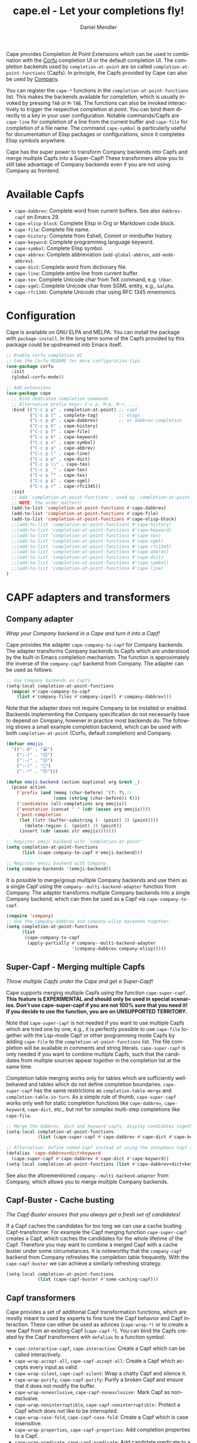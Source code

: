 #+title: cape.el - Let your completions fly!
#+author: Daniel Mendler
#+language: en
#+export_file_name: cape.texi
#+texinfo_dir_category: Emacs misc features
#+texinfo_dir_title: Cape: (cape).
#+texinfo_dir_desc: Completion At Point Extensions

#+html: <a href="https://www.gnu.org/software/emacs/"><img alt="GNU Emacs" src="https://github.com/minad/corfu/blob/screenshots/emacs.svg?raw=true"/></a>
#+html: <a href="https://elpa.gnu.org/packages/cape.html"><img alt="GNU ELPA" src="https://elpa.gnu.org/packages/cape.svg"/></a>
#+html: <a href="https://elpa.gnu.org/devel/cape.html"><img alt="GNU-devel ELPA" src="https://elpa.gnu.org/devel/cape.svg"/></a>
#+html: <a href="https://melpa.org/#/cape"><img alt="MELPA" src="https://melpa.org/packages/cape-badge.svg"/></a>
#+html: <a href="https://stable.melpa.org/#/cape"><img alt="MELPA Stable" src="https://stable.melpa.org/packages/cape-badge.svg"/></a>

Cape provides Completion At Point Extensions which can be used in combination
with the [[https://github.com/minad/corfu][Corfu]] completion UI or the default completion UI. The completion
backends used by ~completion-at-point~ are so called ~completion-at-point-functions~
(Capfs). In principle, the Capfs provided by Cape can also be used by [[https://github.com/company-mode/company-mode][Company]].

#+html: <img src="https://github.com/minad/cape/blob/logo/cape.png?raw=true" align="right" width="30%">

You can register the ~cape-*~ functions in the ~completion-at-point-functions~ list.
This makes the backends available for completion, which is usually invoked by
pressing ~TAB~ or ~M-TAB~. The functions can also be invoked interactively to
trigger the respective completion at point. You can bind them directly to a key
in your user configuration. Notable commands/Capfs are ~cape-line~ for completion
of a line from the current buffer and ~cape-file~ for completion of a file name.
The command ~cape-symbol~ is particularly useful for documentation of Elisp
packages or configurations, since it completes Elisp symbols anywhere.

Cape has the super power to transform Company backends into Capfs and merge
multiple Capfs into a Super-Capf! These transformers allow you to still take
advantage of Company backends even if you are not using Company as frontend.

#+toc: headlines 8

* Available Capfs

+ ~cape-dabbrev~: Complete word from current buffers. See also ~dabbrev-capf~ on
  Emacs 29.
+ ~cape-elisp-block~: Complete Elisp in Org or Markdown code block.
+ ~cape-file~: Complete file name.
+ ~cape-history~: Complete from Eshell, Comint or minibuffer history.
+ ~cape-keyword~: Complete programming language keyword.
+ ~cape-symbol~: Complete Elisp symbol.
+ ~cape-abbrev~: Complete abbreviation (~add-global-abbrev~, ~add-mode-abbrev~).
+ ~cape-dict~: Complete word from dictionary file.
+ ~cape-line~: Complete entire line from current buffer.
+ ~cape-tex~: Complete Unicode char from TeX command, e.g. ~\hbar~.
+ ~cape-sgml~: Complete Unicode char from SGML entity, e.g., ~&alpha~.
+ ~cape-rfc1345~: Complete Unicode char using RFC 1345 mnemonics.

* Configuration

Cape is available on GNU ELPA and MELPA. You can install the package with
~package-install~. In the long term some of the Capfs provided by this package
could be upstreamed into Emacs itself.

#+begin_src emacs-lisp
;; Enable Corfu completion UI
;; See the Corfu README for more configuration tips.
(use-package corfu
  :init
  (global-corfu-mode))

;; Add extensions
(use-package cape
  ;; Bind dedicated completion commands
  ;; Alternative prefix keys: C-c p, M-p, M-+, ...
  :bind (("C-c p p" . completion-at-point) ;; capf
         ("C-c p t" . complete-tag)        ;; etags
         ("C-c p d" . cape-dabbrev)        ;; or dabbrev-completion
         ("C-c p h" . cape-history)
         ("C-c p f" . cape-file)
         ("C-c p k" . cape-keyword)
         ("C-c p s" . cape-symbol)
         ("C-c p a" . cape-abbrev)
         ("C-c p l" . cape-line)
         ("C-c p w" . cape-dict)
         ("C-c p \\" . cape-tex)
         ("C-c p _" . cape-tex)
         ("C-c p ^" . cape-tex)
         ("C-c p &" . cape-sgml)
         ("C-c p r" . cape-rfc1345))
  :init
  ;; Add `completion-at-point-functions', used by `completion-at-point'.
  ;; NOTE: The order matters!
  (add-to-list 'completion-at-point-functions #'cape-dabbrev)
  (add-to-list 'completion-at-point-functions #'cape-file)
  (add-to-list 'completion-at-point-functions #'cape-elisp-block)
  ;;(add-to-list 'completion-at-point-functions #'cape-history)
  ;;(add-to-list 'completion-at-point-functions #'cape-keyword)
  ;;(add-to-list 'completion-at-point-functions #'cape-tex)
  ;;(add-to-list 'completion-at-point-functions #'cape-sgml)
  ;;(add-to-list 'completion-at-point-functions #'cape-rfc1345)
  ;;(add-to-list 'completion-at-point-functions #'cape-abbrev)
  ;;(add-to-list 'completion-at-point-functions #'cape-dict)
  ;;(add-to-list 'completion-at-point-functions #'cape-symbol)
  ;;(add-to-list 'completion-at-point-functions #'cape-line)
)
#+end_src

* CAPF adapters and transformers
** Company adapter

/Wrap your Company backend in a Cape and turn it into a Capf!/

Cape provides the adapter ~cape-company-to-capf~ for Company backends. The adapter
transforms Company backends to Capfs which are understood by the built-in Emacs
completion mechanism. The function is approximately the inverse of the
~company-capf~ backend from Company. The adapter can be used as follows:

#+begin_src emacs-lisp
  ;; Use Company backends as Capfs.
  (setq-local completion-at-point-functions
    (mapcar #'cape-company-to-capf
      (list #'company-files #'company-ispell #'company-dabbrev)))
#+end_src

Note that the adapter does not require Company to be installed or enabled.
Backends implementing the Company specification do not necessarily have to
depend on Company, however in practice most backends do. The following shows a
small example completion backend, which can be used with both
~completion-at-point~ (Corfu, default completion) and Company.

#+begin_src emacs-lisp
  (defvar emojis
    '((":-D" . "😀")
      (";-)" . "😉")
      (":-/" . "😕")
      (":-(" . "🙁")
      (":-*" . "😙")))

  (defun emoji-backend (action &optional arg &rest _)
    (pcase action
      ('prefix (and (memq (char-before) '(?: ?\;))
                    (cons (string (char-before)) t)))
      ('candidates (all-completions arg emojis))
      ('annotation (concat " " (cdr (assoc arg emojis))))
      ('post-completion
       (let ((str (buffer-substring (- (point) 3) (point))))
         (delete-region (- (point) 3) (point))
       (insert (cdr (assoc str emojis)))))))

  ;; Register emoji backend with `completion-at-point'
  (setq completion-at-point-functions
        (list (cape-company-to-capf #'emoji-backend)))

  ;; Register emoji backend with Company.
  (setq company-backends '(emoji-backend))
#+end_src

It is possible to merge/group multiple Company backends and use them as a single
Capf using the ~company--multi-backend-adapter~ function from Company. The adapter
transforms multiple Company backends into a single Company backend, which can
then be used as a Capf via ~cape-company-to-capf~.

#+begin_src emacs-lisp
  (require 'company)
  ;; Use the company-dabbrev and company-elisp backends together.
  (setq completion-at-point-functions
        (list
         (cape-company-to-capf
          (apply-partially #'company--multi-backend-adapter
                           '(company-dabbrev company-elisp)))))
#+end_src

** Super-Capf - Merging multiple Capfs

/Throw multiple Capfs under the Cape and get a Super-Capf!/

Cape supports merging multiple Capfs using the function ~cape-super-capf~.
*This feature is EXPERIMENTAL and should only be used in special scenarios. Don't use cape-super-capf if you are not 100% sure that you need it! If you decide to use the function, you are on UNSUPPORTED TERRITORY.*

Note that ~cape-super-capf~ is not needed if you want to use multiple Capfs which
are tried one by one, e.g., it is perfectly possible to use ~cape-file~ together
with the Lsp-mode Capf or other programming mode Capfs by adding ~cape-file~ to
the ~completion-at-point-functions~ list. The file completion will be available in
comments and string literals. ~cape-super-capf~ is only needed if you want to
combine multiple Capfs, such that the candidates from multiple sources appear
/together/ in the completion list at the same time.

Completion table merging works only for tables which are sufficiently
well-behaved and tables which do not define completion boundaries.
~cape-super-capf~ has the same restrictions as ~completion-table-merge~ and
~completion-table-in-turn~. As a simple rule of thumb, ~cape-super-capf~ works only
well for static completion functions like ~cape-dabbrev~, ~cape-keyword~, ~cape-dict~,
etc., but not for complex multi-step completions like ~cape-file~.

#+begin_src emacs-lisp
  ;; Merge the dabbrev, dict and keyword capfs, display candidates together.
  (setq-local completion-at-point-functions
              (list (cape-super-capf #'cape-dabbrev #'cape-dict #'cape-keyword)))

  ;; Alternative: Define named Capf instead of using the anonymous Capf directly
  (defalias 'cape-dabbrev+dict+keyword
    (cape-super-capf #'cape-dabbrev #'cape-dict #'cape-keyword))
  (setq-local completion-at-point-functions (list #'cape-dabbrev+dict+keyword))
#+end_src

See also the aforementioned ~company--multi-backend-adapter~ from Company, which
allows you to merge multiple Company backends.

** Capf-Buster - Cache busting

/The Capf-Buster ensures that you always get a fresh set of candidates!/

If a Capf caches the candidates for too long we can use a cache busting
Capf-transformer. For example the Capf merging function ~cape-super-capf~ creates
a Capf, which caches the candidates for the whole lifetime of the Capf.
Therefore you may want to combine a merged Capf with a cache buster under some
circumstances. It is noteworthy that the ~company-capf~ backend from Company
refreshes the completion table frequently. With the ~cape-capf-buster~ we can
achieve a similarly refreshing strategy.

#+begin_src emacs-lisp
  (setq-local completion-at-point-functions
              (list (cape-capf-buster #'some-caching-capf)))
#+end_src

** Capf transformers

Cape provides a set of additional Capf transformation functions, which are
mostly meant to used by experts to fine tune the Capf behavior and Capf
interaction. These can either be used as advices (=cape-wrap-*)= or to create a
new Capf from an existing Capf (=cape-capf-*=). You can bind the Capfs created by
the Capf transformers with =defalias= to a function symbol.

- ~cape-interactive-capf~, ~cape-interactive~: Create a Capf which can be called interactively.
- ~cape-wrap-accept-all~, ~cape-capf-accept-all~: Create a Capf which accepts every input as valid.
- ~cape-wrap-silent~, ~cape-capf-silent~: Wrap a chatty Capf and silence it.
- ~cape-wrap-purify~, ~cape-capf-purify~: Purify a broken Capf and ensure that it does not modify the buffer.
- ~cape-wrap-nonexclusive~, ~cape-capf-nonexclusive:~ Mark Capf as non-exclusive.
- ~cape-wrap-noninterruptible~, ~cape-capf-noninterruptible:~ Protect a Capf which does not like to be interrupted.
- ~cape-wrap-case-fold~, ~cape-capf-case-fold~: Create a Capf which is case insensitive.
- ~cape-wrap-properties~, ~cape-capf-properties~: Add completion properties to a Capf.
- ~cape-wrap-predicate~, ~cape-capf-predicate~: Add candidate predicate to a Capf.
- ~cape-wrap-prefix-length~, ~cape-capf-prefix-length~: Enforce a minimal prefix length.
- ~cape-wrap-inside-comment~, ~cape-capf-inside-comment~: Ensure that Capf triggers only inside comment.
- ~cape-wrap-inside-string~, ~cape-capf-inside-string~: Ensure that Capf triggers only inside a string literal.

In the following we show a few example configurations, which have come up on the
[[https://github.com/minad/cape/issues][Cape]] or [[https://github.com/minad/corfu/issues][Corfu issue tracker]] or the [[https://github.com/minad/corfu/wiki][Corfu wiki.]] I use some of these tweaks in my
personal configuration.

#+begin_src emacs-lisp
  ;; Example 1: Sanitize the `pcomplete-completions-at-point' Capf.  The Capf has
  ;; undesired side effects on Emacs 28 and earlier.  These advices are not needed
  ;; on Emacs 29 and newer.
  (when (< emacs-major-version 29)
    (advice-add 'pcomplete-completions-at-point :around #'cape-wrap-silent)
    (advice-add 'pcomplete-completions-at-point :around #'cape-wrap-purify))

  ;; Example 2: Configure a Capf with a specific auto completion prefix length
  (setq-local completion-at-point-functions
              (list (cape-capf-prefix-length #'cape-dabbrev 2)))

  ;; Example 3: Named Capf
  (defalias 'cape-dabbrev-min-2 (cape-capf-prefix-length #'cape-dabbrev 2))
  (setq-local completion-at-point-functions (list #'cape-dabbrev-min-2))

  ;; Example 4: Define a defensive Dabbrev Capf, which accepts all inputs.  If you
  ;; use Corfu and `corfu-auto=t', the first candidate won't be auto selected even
  ;; if `corfu-preselect=first'. You can use this instead of `cape-dabbrev'.
  (defun my-cape-dabbrev-accept-all ()
    (cape-wrap-accept-all #'cape-dabbrev))
  (add-to-list 'completion-at-point-functions #'my-cape-dabbrev-accept-all)

  ;; Example 5: Define interactive Capf which can be bound to a key.  Here we wrap
  ;; the `elisp-completion-at-point' such that we can complete Elisp code
  ;; explicitly in arbitrary buffers.
  (keymap-global-set "C-c p e" (cape-interactive-capf #'elisp-completion-at-point))

  ;; Example 6: Ignore :keywords in Elisp completion.
  (defun ignore-elisp-keywords (sym)
    (not (keywordp sym)))
  (setq-local completion-at-point-functions
              (list (cape-capf-predicate #'elisp-completion-at-point
                                         #'ignore-elisp-keywords)))
#+end_src

* Contributions

Since this package is part of [[https://elpa.gnu.org/packages/cape.html][GNU ELPA]] contributions require a copyright
assignment to the FSF.
